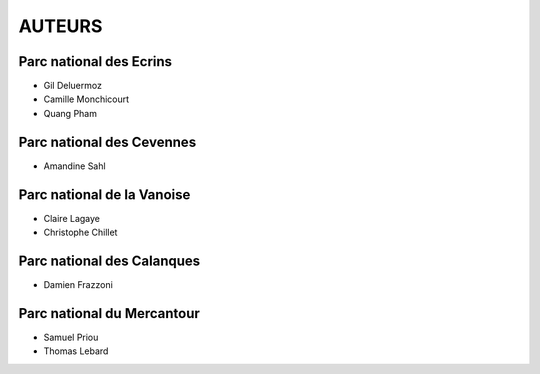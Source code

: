 =======
AUTEURS
=======

Parc national des Ecrins
------------------------

* Gil Deluermoz
* Camille Monchicourt
* Quang Pham

.. image:: http://geonature.fr/img/logo-pne.jpg
    :target: http://www.ecrins-parcnational.fr

Parc national des Cevennes
--------------------------

* Amandine Sahl

.. image:: http://geonature.fr/img/logo-pnc.jpg
    :target: http://www.cevennes-parcnational.fr

Parc national de la Vanoise
---------------------------

* Claire Lagaye
* Christophe Chillet
	
Parc national des Calanques
---------------------------

* Damien Frazzoni

Parc national du Mercantour
---------------------------

* Samuel Priou
* Thomas Lebard
